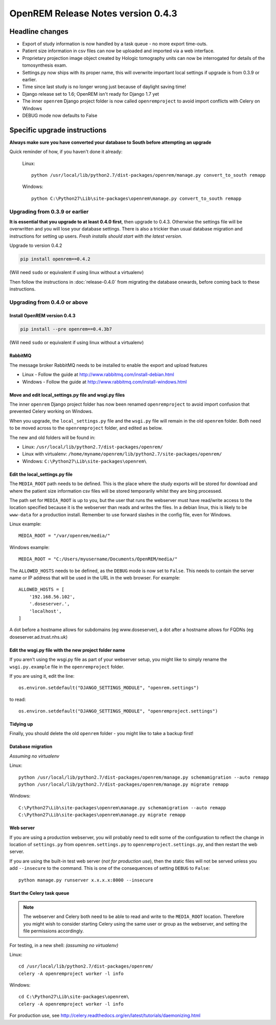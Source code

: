 OpenREM Release Notes version 0.4.3
***********************************

Headline changes
================


* Export of study information is now handled by a task queue - no more export time-outs.
* Patient size information in csv files can now be uploaded and imported via a web interface.
* Proprietary projection image object created by Hologic tomography units can now be interrogated for details of the tomosynthesis exam.
* Settings.py now ships with its proper name, this will overwrite important local settings if upgrade is from 0.3.9 or earlier.
* Time since last study is no longer wrong just because of daylight saving time!
* Django release set to 1.6; OpenREM isn't ready for Django 1.7 yet
* The inner ``openrem`` Django project folder is now called ``openremproject`` to avoid import conflicts with Celery on Windows
* DEBUG mode now defaults to False

Specific upgrade instructions
=============================

**Always make sure you have converted your database to South before attempting an upgrade**

Quick reminder of how, if you haven't done it already:

    Linux::

        python /usr/local/lib/python2.7/dist-packages/openrem/manage.py convert_to_south remapp

    Windows::

        python C:\Python27\Lib\site-packages\openrem\manage.py convert_to_south remapp

Upgrading from 0.3.9 or earlier
-------------------------------

**It is essential that you upgrade to at least 0.4.0 first**, then upgrade to
0.4.3. Otherwise the settings file will be overwritten and you will lose
your database settings. There is also a trickier than usual database
migration and instructions for setting up users. *Fresh installs should start
with the latest version.*

Upgrade to version 0.4.2

.. sourcecode:: bash

    pip install openrem==0.4.2

(Will need ``sudo`` or equivalent if using linux without a virtualenv)

Then follow the instructions in :doc:`release-0.4.0` from migrating the
database onwards, before coming back to these instructions.


Upgrading from 0.4.0 or above
-----------------------------

Install OpenREM version 0.4.3
`````````````````````````````
.. sourcecode:: bash

    pip install --pre openrem==0.4.3b7

(Will need ``sudo`` or equivalent if using linux without a virtualenv)

RabbitMQ
````````

The message broker RabbitMQ needs to be installed to enable the export and upload features

* Linux - Follow the guide at http://www.rabbitmq.com/install-debian.html
* Windows - Follow the guide at http://www.rabbitmq.com/install-windows.html

Move and edit local_settings.py file and wsgi.py files
``````````````````````````````````````````````````````
The inner ``openrem`` Django project folder has now been renamed ``openremproject``
to avoid import confusion that prevented Celery working on Windows.

When you upgrade, the ``local_settings.py`` file and the ``wsgi.py`` file will
remain in the old ``openrem`` folder. Both need to be moved across to the
``openremproject`` folder, and edited as below.

The new and old folders will be found in:

* Linux: ``/usr/local/lib/python2.7/dist-packages/openrem/``
* Linux with virtualenv: ``/home/myname/openrem/lib/python2.7/site-packages/openrem/``
* Windows: ``C:\Python27\Lib\site-packages\openrem\``


Edit the local_settings.py file
```````````````````````````````

The ``MEDIA_ROOT`` path needs to be defined. This is
the place where the study exports will be stored for download and where the
patient size information csv files will be stored temporarily whilst they
are bing processed.

The path set for ``MEDIA_ROOT`` is up to you, but the user that runs the
webserver must have read/write access to the location specified because
it is the webserver than reads and writes the files. In a debian linux,
this is likely to be ``www-data`` for a production install. Remember to use
forward slashes in the config file, even for Windows.

Linux example::

    MEDIA_ROOT = "/var/openrem/media/"

Windows example::

    MEDIA_ROOT = "C:/Users/myusername/Documents/OpenREM/media/"

The ``ALLOWED_HOSTS`` needs to be defined, as the ``DEBUG`` mode is now
set to ``False``. This needs to contain the server name or IP address that
will be used in the URL in the web browser. For example::

    ALLOWED_HOSTS = [
        '192.168.56.102',
        '.doseserver.',
        'localhost',
    ]

A dot before a hostname allows for subdomains (eg www.doseserver), a dot
after a hostname allows for FQDNs (eg doseserver.ad.trust.nhs.uk)

Edit the wsgi.py file with the new project folder name
``````````````````````````````````````````````````````
If you aren't using the wsgi.py file as part of your webserver setup,
you might like to simply rename the ``wsgi.py.example`` file in the
``openremproject`` folder.

If you are using it, edit the line::

    os.environ.setdefault("DJANGO_SETTINGS_MODULE", "openrem.settings")

to read::

    os.environ.setdefault("DJANGO_SETTINGS_MODULE", "openremproject.settings")

Tidying up
``````````
Finally, you should delete the old ``openrem`` folder - you might like to
take a backup first!

Database migration
``````````````````
*Assuming no virtualenv*

Linux::

    python /usr/local/lib/python2.7/dist-packages/openrem/manage.py schemamigration --auto remapp
    python /usr/local/lib/python2.7/dist-packages/openrem/manage.py migrate remapp

Windows::

    C:\Python27\Lib\site-packages\openrem\manage.py schemamigration --auto remapp
    C:\Python27\Lib\site-packages\openrem\manage.py migrate remapp

Web server
``````````

If you are using a production webserver, you will probably need to edit
some of the configuration to reflect the change in location of ``settings.py``
from ``openrem.settings.py`` to ``openremproject.settings.py``, and then
restart the web server.

If you are using the built-in test web server (`not for production use`),
then the static files will not be served unless you add ``--insecure``
to the command. This is one of the consequences of setting ``DEBUG`` to
``False``::

    python manage.py runserver x.x.x.x:8000 --insecure


Start the Celery task queue
```````````````````````````
..  Note::

    The webserver and Celery both need to be able to read and write to the
    ``MEDIA_ROOT`` location. Therefore you might wish to consider starting
    Celery using the same user or group as the webserver, and setting the
    file permissions accordingly.

For testing, in a new shell: *(assuming no virtualenv)*

Linux::

    cd /usr/local/lib/python2.7/dist-packages/openrem/
    celery -A openremproject worker -l info

Windows::

    cd C:\Python27\Lib\site-packages\openrem\
    celery -A openremproject worker -l info

For production use, see http://celery.readthedocs.org/en/latest/tutorials/daemonizing.html

